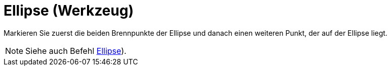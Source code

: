 = Ellipse (Werkzeug)
:page-en: tools/Ellipse
ifdef::env-github[:imagesdir: /de/modules/ROOT/assets/images]

Markieren Sie zuerst die beiden Brennpunkte der Ellipse und danach einen weiteren Punkt, der auf der Ellipse liegt.

[NOTE]
====

Siehe auch Befehl xref:/commands/Ellipse.adoc[Ellipse]).

====
